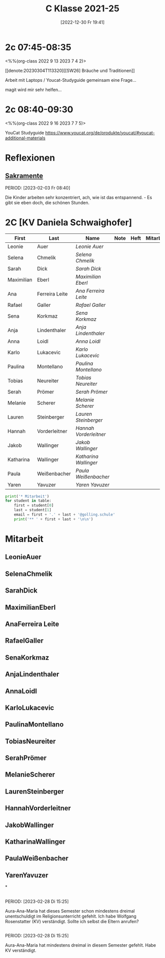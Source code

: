 #+title:      C Klasse 2021-25
#+date:       [2022-12-30 Fr 19:41]
#+filetags:   :2c:Project:
#+identifier: 20221230T194127
#+CATEGORY: golling



* 2c 07:45-08:35
<%%(org-class 2022 9 13 2023 7 4 2)>

[[denote:20230304T113320][[SW26] Bräuche und Traditionen]]

Arbeit mit Laptops / Youcat-Studyguide
gemeinsam eine Frage...

magit wird mir sehr helfen...

* 2c 08:40-09:30
<%%(org-class 2022 9 16 2023 7 7 5)>

YouCat Studyguide
[[https://www.youcat.org/de/produkte/youcat/#youcat-additional-materials]]

* Reflexionen

** [[denote:20221226T110823][Sakramente]]
PERIOD: [2023-02-03 Fr 08:40]

Die Kinder arbeiten sehr konzentriert, ach, wie ist das entspannend. - Es gibt sie eben doch, die schönen Stunden.


* 2C [KV Daniela Schwaighofer]


#+Name: 2021-students
| First      | Last           | Name                 | Note | Heft | Mitarbeit | LZK |
|------------+----------------+----------------------+------+------+-----------+-----|
| Leonie     | Auer           | [[LeonieAuer][Leonie Auer]]          |      |      |           |     |
| Selena     | Chmelik        | [[SelenaChmelik][Selena Chmelik]]       |      |      |           |     |
| Sarah      | Dick           | [[SarahDick][Sarah Dick]]           |      |      |           |     |
| Maximilian | Eberl          | [[MaximilianEberl][Maximilian Eberl]]     |      |      |           |     |
| Ana        | Ferreira Leite | [[AnaFerreira Leite][Ana Ferreira Leite]]   |      |      |           |     |
| Rafael     | Galler         | [[RafaelGaller][Rafael Galler]]        |      |      |           |     |
| Sena       | Korkmaz        | [[SenaKorkmaz][Sena Korkmaz]]         |      |      |           |     |
| Anja       | Lindenthaler   | [[AnjaLindenthaler][Anja Lindenthaler]]    |      |      |           |     |
| Anna       | Loidl          | [[AnnaLoidl][Anna Loidl]]           |      |      |           |     |
| Karlo      | Lukacevic      | [[KarloLukacevic][Karlo Lukacevic]]      |      |      |           |     |
| Paulina    | Montellano     | [[PaulinaMontellano][Paulina Montellano]]   |      |      |           |     |
| Tobias     | Neureiter      | [[TobiasNeureiter][Tobias Neureiter]]     |      |      |           |     |
| Serah      | Prömer         | [[SerahPrömer][Serah Prömer]]         |      |      |           |     |
| Melanie    | Scherer        | [[MelanieScherer][Melanie Scherer]]      |      |      |           |     |
| Lauren     | Steinberger    | [[LaurenSteinberger][Lauren Steinberger]]   |      |      |           |     |
| Hannah     | Vorderleitner  | [[HannahVorderleitner][Hannah Vorderleitner]] |      |      |           |     |
| Jakob      | Wallinger      | [[JakobWallinger][Jakob Wallinger]]      |      |      |           |     |
| Katharina  | Wallinger      | [[KatharinaWallinger][Katharina Wallinger]]  |      |      |           |     |
| Paula      | Weißenbacher   | [[PaulaWeißenbacher][Paula Weißenbacher]]   |      |      |           |     |
| Yaren      | Yavuzer        | [[YarenYavuzer][Yaren Yavuzer]]        |      |      |           |     |
#+TBLFM: $4=vmean($5..$>)
#+TBLFM: $3='(concat "[[" $1 $2 "][" $1 " " $2 "]]")
#+TBLFM: $4='(identity remote(2021-22-Mitarbeit,@@#$4))

#+BEGIN_SRC python :var table=2021-students :results output raw
print('* Mitarbeit')
for student in table:
    first = student[0]
    last = student[1]
    email = first + '.' + last + '@golling.schule'
    print('** ' + first + last + '\n\n')  
#+END_SRC

#+RESULTS:
* Mitarbeit
** LeonieAuer


** SelenaChmelik


** SarahDick


** MaximilianEberl


** AnaFerreira Leite


** RafaelGaller


** SenaKorkmaz


** AnjaLindenthaler


** AnnaLoidl


** KarloLukacevic


** PaulinaMontellano


** TobiasNeureiter


** SerahPrömer


** MelanieScherer


** LaurenSteinberger


** HannahVorderleitner


** JakobWallinger


** KatharinaWallinger


** PaulaWeißenbacher


** YarenYavuzer

*

** 
PERIOD: [2023-02-28 Di 15:25]

Aura-Ana-Maria hat dieses Semester schon mindestens dreimal unentschuldigt im Religionsunterricht gefehlt. Ich habe Wolfgang Rosenstatter (KV) verständigt. Sollte ich selbst die Eltern anrufen?

** 
PERIOD: [2023-02-28 Di 15:25]

Aura-Ana-Maria hat mindestens dreimal in diesem Semester gefehlt. Habe KV verständigt.

